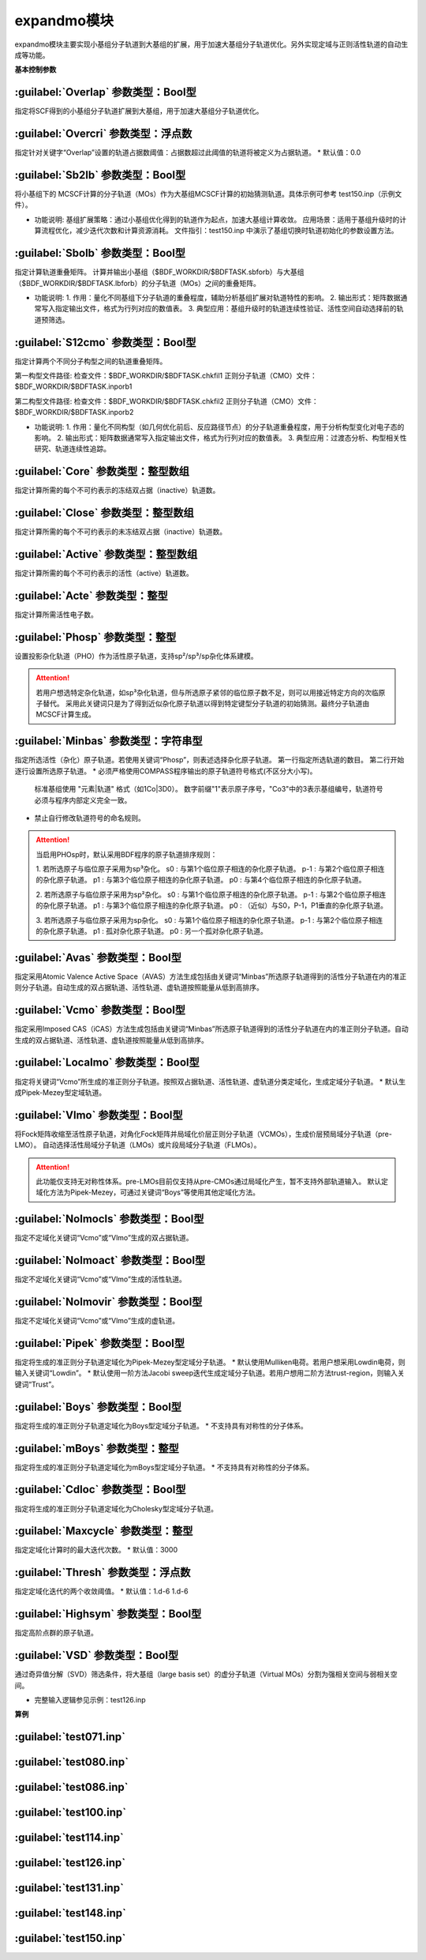 expandmo模块
================================================
expandmo模块主要实现小基组分子轨道到大基组的扩展，用于加速大基组分子轨道优化。另外实现定域与正则活性轨道的自动生成等功能。

**基本控制参数**

:guilabel:`Overlap` 参数类型：Bool型
------------------------------------------------
指定将SCF得到的小基组分子轨道扩展到大基组，用于加速大基组分子轨道优化。

:guilabel:`Overcri` 参数类型：浮点数
------------------------------------------------
指定针对关键字“Overlap”设置的轨道占据数阈值：占据数超过此阈值的轨道将被定义为占据轨道。
* 默认值：0.0

:guilabel:`Sb2lb` 参数类型：Bool型
------------------------------------------------
将小基组下的 MCSCF计算的分子轨道（MOs）作为大基组MCSCF计算的初始猜测轨道。具体示例可参考 test150.inp（示例文件）。

* 功能说明:
  基组扩展策略：通过小基组优化得到的轨道作为起点，加速大基组计算收敛。
  应用场景：适用于基组升级时的计算流程优化，减少迭代次数和计算资源消耗。
  文件指引：test150.inp 中演示了基组切换时轨道初始化的参数设置方法。

:guilabel:`Sbolb` 参数类型：Bool型
------------------------------------------------
指定计算轨道重叠矩阵。
计算并输出小基组（$BDF_WORKDIR/$BDFTASK.sbforb）与大基组（$BDF_WORKDIR/$BDFTASK.lbforb）的分子轨道（MOs）之间的重叠矩阵。

* 功能说明:
  1. 作用：量化不同基组下分子轨道的重叠程度，辅助分析基组扩展对轨道特性的影响。
  2. 输出形式：矩阵数据通常写入指定输出文件，格式为行列对应的数值表。
  3. 典型应用：基组升级时的轨道连续性验证、活性空间自动选择前的轨道预筛选。

:guilabel:`S12cmo` 参数类型：Bool型
------------------------------------------------
指定计算两个不同分子构型之间的轨道重叠矩阵。

第一构型文件路径:
检查文件：$BDF_WORKDIR/$BDFTASK.chkfil1
正则分子轨道（CMO）文件：$BDF_WORKDIR/$BDFTASK.inporb1

第二构型文件路径:
检查文件：$BDF_WORKDIR/$BDFTASK.chkfil2
正则分子轨道（CMO）文件：$BDF_WORKDIR/$BDFTASK.inporb2

* 功能说明:
  1. 作用：量化不同构型（如几何优化前后、反应路径节点）的分子轨道重叠程度，用于分析构型变化对电子态的影响。
  2. 输出形式：矩阵数据通常写入指定输出文件，格式为行列对应的数值表。
  3. 典型应用：过渡态分析、构型相关性研究、轨道连续性追踪。

:guilabel:`Core` 参数类型：整型数组
------------------------------------------------
指定计算所需的每个不可约表示的冻结双占据（inactive）轨道数。 

:guilabel:`Close` 参数类型：整型数组
------------------------------------------------
指定计算所需的每个不可约表示的未冻结双占据（inactive）轨道数。 

:guilabel:`Active` 参数类型：整型数组
------------------------------------------------
指定计算所需的每个不可约表示的活性（active）轨道数。 

:guilabel:`Acte` 参数类型：整型
------------------------------------------------
指定计算所需活性电子数。

:guilabel:`Phosp` 参数类型：整型
------------------------------------------------
设置投影杂化轨道（PHO）作为活性原子轨道，支持sp²/sp³/sp杂化体系建模。

.. code-block:: bdf
   PHOSP
   2  ! 第一行：需杂化的原子总数
   2 1 2 3 4 0  ! 第二行：sp²参数结构: (n=2) (中心原子1) (配位原子2,3,4) (0：一个位置无临近原子)
   ! 参数详解:
   ! 2 → 主量子数n=2 (操作2s/2p轨道)
   ! 1 → 中心原子编号1
   ! 2 3 4 → 三个配位原子编号
   ! 0 → 标记sp²杂化（非零值则触发sp³）
   2 2 1 5 6 7  ! 第三行：sp³参数结构: (主量子数n=2) (中心原子2) (配位原子1,5,6,7) 
   3 4 1 5 0 0  ! 第四行：sp参数结构:  (主量子数n=3) (中心原子4) (配位原子1,5) (0,0：两个位置无临近原子) 

.. attention:: 

   若用户想选特定杂化轨道，如sp³杂化轨道，但与所选原子紧邻的临位原子数不足，则可以用接近特定方向的次临原子替代。
   采用此关键词只是为了得到近似杂化原子轨道以得到特定键型分子轨道的初始猜测。最终分子轨道由MCSCF计算生成。

:guilabel:`Minbas` 参数类型：字符串型
------------------------------------------------
指定所选活性（杂化）原子轨道。若使用关键词“Phosp”，则表述选择杂化原子轨道。
第一行指定所选轨道的数目。
第二行开始逐行设置所选原子轨道。
* 必须严格使用COMPASS程序输出的原子轨道符号格式(不区分大小写)。
  标准基组使用 "元素|轨道" 格式（如1Co|3D0）。
  数字前缀"1"表示原子序号，"Co3"中的3表示基组编号，轨道符号必须与程序内部定义完全一致。
* 禁止自行修改轨道符号的命名规则。

.. attention::
   当启用PHOsp时，默认采用BDF程序的原子轨道排序规则：

   1. 若所选原子与临位原子采用为sp³杂化。
   s0  : 与第1个临位原子相连的杂化原子轨道。
   p-1 : 与第2个临位原子相连的杂化原子轨道。
   p1  : 与第3个临位原子相连的杂化原子轨道。
   p0  : 与第4个临位原子相连的杂化原子轨道。

   2. 若所选原子与临位原子采用为sp²杂化。
   s0  : 与第1个临位原子相连的杂化原子轨道。
   p-1 : 与第2个临位原子相连的杂化原子轨道。
   p1  : 与第3个临位原子相连的杂化原子轨道。
   p0  : （近似）与S0，P-1，P1垂直的杂化原子轨道。

   3. 若所选原子与临位原子采用为sp杂化。
   s0  : 与第1个临位原子相连的杂化原子轨道。
   p-1 : 与第2个临位原子相连的杂化原子轨道。
   p1  : 孤对杂化原子轨道。
   p0  : 另一个孤对杂化原子轨道。

:guilabel:`Avas` 参数类型：Bool型
------------------------------------------------
指定采用Atomic Valence Active Space（AVAS）方法生成包括由关键词“Minbas”所选原子轨道得到的活性分子轨道在内的准正则分子轨道。自动生成的双占据轨道、活性轨道、虚轨道按照能量从低到高排序。

:guilabel:`Vcmo` 参数类型：Bool型
------------------------------------------------
指定采用Imposed CAS（iCAS）方法生成包括由关键词“Minbas”所选原子轨道得到的活性分子轨道在内的准正则分子轨道。自动生成的双占据轨道、活性轨道、虚轨道按照能量从低到高排序。

:guilabel:`Localmo` 参数类型：Bool型
------------------------------------------------
指定将关键词“Vcmo”所生成的准正则分子轨道。按照双占据轨道、活性轨道、虚轨道分类定域化，生成定域分子轨道。
* 默认生成Pipek-Mezey型定域轨道。

:guilabel:`Vlmo` 参数类型：Bool型
------------------------------------------------
将Fock矩阵收缩至活性原子轨道，对角化Fock矩阵并局域化价层正则分子轨道（VCMOs），生成价层预局域分子轨道（pre-LMO）。
自动选择活性局域分子轨道（LMOs）或片段局域分子轨道（FLMOs）。

.. attention::
   此功能仅支持无对称性体系。pre-LMOs目前仅支持从pre-CMOs通过局域化产生，暂不支持外部轨道输入。
   默认定域化方法为Pipek-Mezey，可通过关键词“Boys”等使用其他定域化方法。

:guilabel:`Nolmocls` 参数类型：Bool型
------------------------------------------------
指定不定域化关键词“Vcmo”或“Vlmo”生成的双占据轨道。

:guilabel:`Nolmoact` 参数类型：Bool型
------------------------------------------------
指定不定域化关键词“Vcmo”或“Vlmo”生成的活性轨道。

:guilabel:`Nolmovir` 参数类型：Bool型
------------------------------------------------
指定不定域化关键词“Vcmo”或“Vlmo”生成的虚轨道。

:guilabel:`Pipek` 参数类型：Bool型
------------------------------------------------
指定将生成的准正则分子轨道定域化为Pipek-Mezey型定域分子轨道。
* 默认使用Mulliken电荷。若用户想采用Lowdin电荷，则输入关键词“Lowdin”。
* 默认使用一阶方法Jacobi sweep迭代生成定域分子轨道。若用户想用二阶方法trust-region，则输入关键词“Trust”。
  
:guilabel:`Boys` 参数类型：Bool型
------------------------------------------------
指定将生成的准正则分子轨道定域化为Boys型定域分子轨道。
* 不支持具有对称性的分子体系。

:guilabel:`mBoys` 参数类型：整型
------------------------------------------------
指定将生成的准正则分子轨道定域化为mBoys型定域分子轨道。
* 不支持具有对称性的分子体系。

.. code-block:: bdf
   mBoys
   2  ! 指定powern值

:guilabel:`Cdloc` 参数类型：Bool型
------------------------------------------------
指定将生成的准正则分子轨道定域化为Cholesky型定域分子轨道。

:guilabel:`Maxcycle` 参数类型：整型
------------------------------------------------
指定定域化计算时的最大迭代次数。
* 默认值：3000

:guilabel:`Thresh` 参数类型：浮点数
------------------------------------------------
指定定域化迭代的两个收敛阈值。
* 默认值：1.d-6 1.d-6

:guilabel:`Highsym` 参数类型：Bool型
------------------------------------------------
指定高阶点群的原子轨道。

:guilabel:`VSD` 参数类型：Bool型
------------------------------------------------
通过奇异值分解（SVD）筛选条件，将大基组（large basis set）的虚分子轨道（Virtual MOs）分割为强相关空间与弱相关空间。

* 完整输入逻辑参见示例：test126.inp

**算例**

:guilabel:`test071.inp`
------------------------------------------------

:guilabel:`test080.inp`
------------------------------------------------

:guilabel:`test086.inp`
------------------------------------------------

:guilabel:`test100.inp`
------------------------------------------------

:guilabel:`test114.inp`
------------------------------------------------

:guilabel:`test126.inp`
------------------------------------------------

:guilabel:`test131.inp`
------------------------------------------------

:guilabel:`test148.inp`
------------------------------------------------

:guilabel:`test150.inp`
------------------------------------------------


